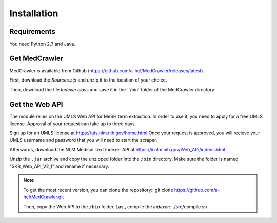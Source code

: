 Installation
============

Requirements
------------

You need Python 2.7 and Java.

Get MedCrawler
--------------

MedCrawler is available from Github (https://github.com/a-hel/MedCrawler/releases/latest).

First, download the *Sources.zip* and unzip it to the location of your choice.

Then, download the file *Indexer.class* and save it in the ``/bin` folder of the MedCrawler directory

Get the Web API
---------------

The module relies on the UMLS Web API for MeSH term extraction. In order to use it, you need to apply for a free UMLS license. Approval of your request can take up to three days.

Sign up for an UMLS license at https://uts.nlm.nih.gov/home.html
Once your request is approved, you will recieve your UMLS username and password that you will need to start the scraper.

Afterwards, download the NLM Medical Text Indexer API at https://ii.nlm.nih.gov/Web_API/index.shtml

Unzip the ``.jar`` archive and copy the unzipped folder into the ``/bin`` directory. Make sure the folder is named "SKR_Web_API_V2_1" and rename if necessary.

.. note:: To get the most recent version, you can clone the repository::
	git clone https://github.com/a-hel/MedCrawler.git

	Then, copy the Web API to the ``/bin`` folder.
	Last, compile the *Indexer*::
	./src/compile.sh

